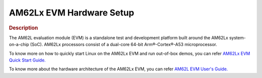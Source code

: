 AM62Lx EVM Hardware Setup
==========================

.. rubric:: Description

The AM62L evaluation module (EVM) is a standalone test and development platform
built around the AM62Lx system-on-a-chip (SoC). AM62Lx processors consist of a dual-core 64-bit
Arm®-Cortex®-A53 microprocessor.

To know more on how to quickly start Linux on the AM62Lx EVM and run out-of-box demos, you can refer `AM62Lx EVM Quick Start Guide. <https://dev.ti.com/tirex/content/tirex-product-tree/processors-devtools/am62lx_evm_quick_start_guide.html>`__

To know more about the hardware architecture of the AM62Lx EVM, you can refer `AM62L EVM User's Guide. <https://www.ti.com/lit/pdf/sprujg8>`__
